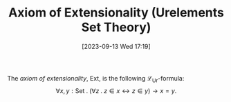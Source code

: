 :PROPERTIES:
:ID:          20230913T171942
:END:
#+TITLE:      Axiom of Extensionality (Urelements Set Theory)
#+DATE:       [2023-09-13 Wed 17:19]
#+FILETAGS:   :1mth:2logic:3setth:

#+begin_Definition
The /axiom of extensionality/, \(\text{Ext}\), is the following \(\mathcal{L}_{\text{Ur}}\)-formula: 
\[\forall x,y : \text{Set} \mathbin{.} (\forall z \mathbin{.}{z \in x} \leftrightarrow {z \in y}) \rightarrow x = y.\]
#+end_Definition
